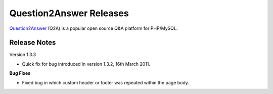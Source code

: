 =========================
Question2Answer Releases
=========================
Question2Answer_ (Q2A) is a popular open source Q&A platform for PHP/MySQL.

--------------
Release Notes
--------------
Version 1.3.3

- Quick fix for bug introduced in version 1.3.2, 16th March 2011.

**Bug Fixes**

- Fixed bug in which custom header or footer was repeated within the page body.



.. _Question2Answer: http://www.question2answer.org/

